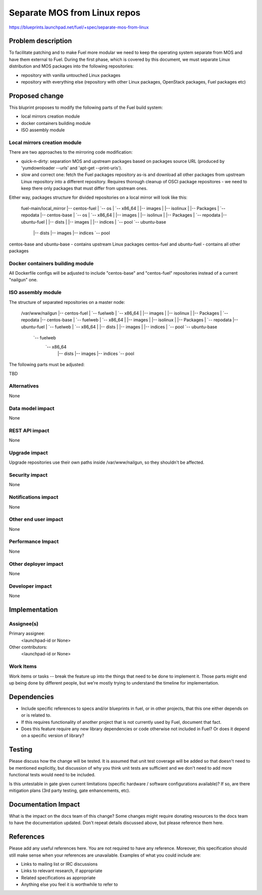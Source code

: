 ..
 This work is licensed under a Creative Commons Attribution 3.0 Unported
 License.

 http://creativecommons.org/licenses/by/3.0/legalcode

=============================
Separate MOS from Linux repos
=============================

https://blueprints.launchpad.net/fuel/+spec/separate-mos-from-linux

Problem description
===================

To facilitate patching and to make Fuel more modular we need to keep the
operating system separate from MOS and have them external to Fuel. During
the first phase, which is covered by this document, we must separate
Linux distribution and MOS packages into the following repositories:

* repository with vanilla untouched Linux packages
* repository with everything else (repository with other Linux packages,
  OpenStack packages, Fuel packages etc)

Proposed change
===============

This bluprint proposes to modify the following parts of the Fuel build
system:

* local mirrors creation module
* docker containers building module
* ISO assembly module

Local mirrors creation module
-----------------------------

There are two approaches to the mirroring code modification:

* quick-n-dirty: separation MOS and upstream packages based on
  packages source URL (produced by 'yumdownloader --urls' and 
  'apt-get --print-uris').

* slow and correct one: fetch the Fuel packages repository as-is and
  download all other packages from upstream Linux repository into
  a different repository. Requires thorough cleanup of OSCI package
  repositores - we need to keep there only packages that must differ
  from upstream ones.

Either way, packages structure for divided repositories on a local
mirror will look like this:

 fuel-main/local_mirror
 |-- centos-fuel
 |   `-- os
 |       `-- x86_64
 |           |-- images
 |           |-- isolinux
 |           |-- Packages
 |           `-- repodata
 |-- centos-base
 |   `-- os
 |       `-- x86_64
 |           |-- images
 |           |-- isolinux
 |           |-- Packages
 |           `-- repodata
 |-- ubuntu-fuel
 |   |-- dists
 |   |-- images
 |   |-- indices
 |   `-- pool
 `-- ubuntu-base
     |-- dists
     |-- images
     |-- indices
     `-- pool

centos-base and ubuntu-base - contains upstream Linux packages
centos-fuel and ubuntu-fuel - contains all other packages


Docker containers building module
---------------------------------

All Dockerfile configs will be adjusted to include "centos-base"
and "centos-fuel" repositories instead of a current "nailgun" one.


ISO assembly module
-------------------

The structure of separated repositories on a master node:

 /var/www/nailgun
 |-- centos-fuel
 |   `-- fuelweb
 |       `-- x86_64
 |           |-- images
 |           |-- isolinux
 |           |-- Packages
 |           `-- repodata
 |-- centos-base
 |   `-- fuelweb
 |       `-- x86_64
 |           |-- images
 |           |-- isolinux
 |           |-- Packages
 |           `-- repodata
 |-- ubuntu-fuel
 |    `-- fuelweb
 |        `-- x86_64
 |            |-- dists
 |            |-- images
 |            |-- indices
 |            `-- pool
 `-- ubuntu-base
     `-- fuelweb
         `-- x86_64
             |-- dists
             |-- images
             |-- indices
             `-- pool

The following parts must be adjusted:

TBD

Alternatives
------------

None

Data model impact
-----------------

None

REST API impact
---------------

None

Upgrade impact
--------------

Upgrade repositories use their own paths inside /var/www/nailgun, so they
shouldn't be affected.

Security impact
---------------

None

Notifications impact
--------------------

None

Other end user impact
---------------------

None

Performance Impact
------------------

None

Other deployer impact
---------------------

None

Developer impact
----------------

None

Implementation
==============

Assignee(s)
-----------

Primary assignee:
  <launchpad-id or None>

Other contributors:
  <launchpad-id or None>

Work Items
----------

Work items or tasks -- break the feature up into the things that need to be
done to implement it. Those parts might end up being done by different people,
but we're mostly trying to understand the timeline for implementation.


Dependencies
============

* Include specific references to specs and/or blueprints in fuel, or in other
  projects, that this one either depends on or is related to.

* If this requires functionality of another project that is not currently used
  by Fuel, document that fact.

* Does this feature require any new library dependencies or code otherwise not
  included in Fuel? Or does it depend on a specific version of library?


Testing
=======

Please discuss how the change will be tested. It is assumed that unit test
coverage will be added so that doesn't need to be mentioned explicitly,
but discussion of why you think unit tests are sufficient and we don't need
to add more functional tests would need to be included.

Is this untestable in gate given current limitations (specific hardware /
software configurations available)? If so, are there mitigation plans (3rd
party testing, gate enhancements, etc).


Documentation Impact
====================

What is the impact on the docs team of this change? Some changes might require
donating resources to the docs team to have the documentation updated. Don't
repeat details discussed above, but please reference them here.


References
==========

Please add any useful references here. You are not required to have any
reference. Moreover, this specification should still make sense when your
references are unavailable. Examples of what you could include are:

* Links to mailing list or IRC discussions

* Links to relevant research, if appropriate

* Related specifications as appropriate

* Anything else you feel it is worthwhile to refer to
